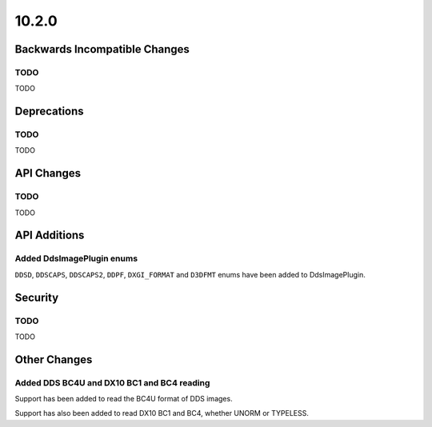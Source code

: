 10.2.0
------

Backwards Incompatible Changes
==============================

TODO
^^^^

TODO

Deprecations
============

TODO
^^^^

TODO

API Changes
===========

TODO
^^^^

TODO

API Additions
=============

Added DdsImagePlugin enums
^^^^^^^^^^^^^^^^^^^^^^^^^^

``DDSD``, ``DDSCAPS``, ``DDSCAPS2``, ``DDPF``, ``DXGI_FORMAT`` and ``D3DFMT``
enums have been added to DdsImagePlugin.

Security
========

TODO
^^^^

TODO

Other Changes
=============

Added DDS BC4U and DX10 BC1 and BC4 reading
^^^^^^^^^^^^^^^^^^^^^^^^^^^^^^^^^^^^^^^^^^^

Support has been added to read the BC4U format of DDS images.

Support has also been added to read DX10 BC1 and BC4, whether UNORM or
TYPELESS.
